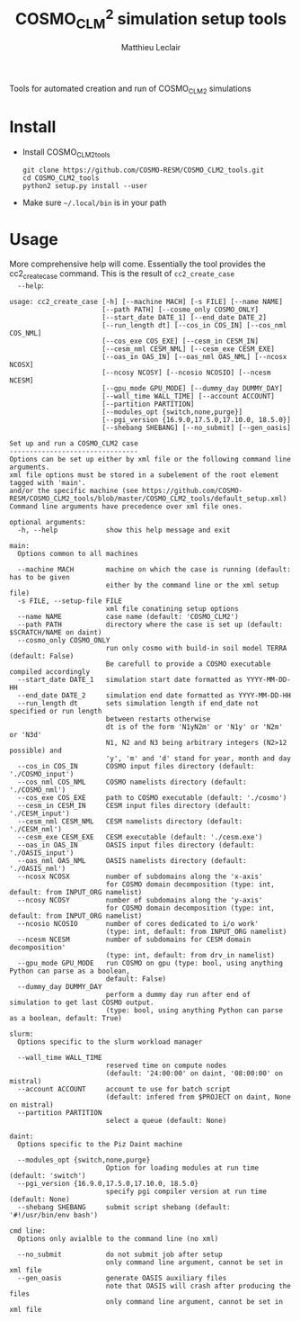 #+TITLE: COSMO_CLM^2 simulation setup tools
#+AUTHOR: Matthieu Leclair
#+EXPORT_FILE_NAME: README
#+STARTUP: overview

Tools for automated creation and run of COSMO_CLM2 simulations

* Install
  - Install COSMO_CLM2_tools
    #+BEGIN_SRC shell
      git clone https://github.com/COSMO-RESM/COSMO_CLM2_tools.git
      cd COSMO_CLM2_tools
      python2 setup.py install --user
    #+END_SRC
  - Make sure =~/.local/bin= is in your path

* Usage
  More comprehensive help will come. Essentially the tool provides
  the cc2_create_case command. This is the result of =cc2_create_case
  --help=:
  #+BEGIN_SRC text
    usage: cc2_create_case [-h] [--machine MACH] [-s FILE] [--name NAME]
                           [--path PATH] [--cosmo_only COSMO_ONLY]
                           [--start_date DATE_1] [--end_date DATE_2]
                           [--run_length dt] [--cos_in COS_IN] [--cos_nml COS_NML]
                           [--cos_exe COS_EXE] [--cesm_in CESM_IN]
                           [--cesm_nml CESM_NML] [--cesm_exe CESM_EXE]
                           [--oas_in OAS_IN] [--oas_nml OAS_NML] [--ncosx NCOSX]
                           [--ncosy NCOSY] [--ncosio NCOSIO] [--ncesm NCESM]
                           [--gpu_mode GPU_MODE] [--dummy_day DUMMY_DAY]
                           [--wall_time WALL_TIME] [--account ACCOUNT]
                           [--partition PARTITION]
                           [--modules_opt {switch,none,purge}]
                           [--pgi_version {16.9.0,17.5.0,17.10.0, 18.5.0}]
                           [--shebang SHEBANG] [--no_submit] [--gen_oasis]

    Set up and run a COSMO_CLM2 case
    --------------------------------
    Options can be set up either by xml file or the following command line arguments.
    xml file options must be stored in a subelement of the root element tagged with 'main'.
    and/or the specific machine (see https://github.com/COSMO-RESM/COSMO_CLM2_tools/blob/master/COSMO_CLM2_tools/default_setup.xml)
    Command line arguments have precedence over xml file ones.

    optional arguments:
      -h, --help            show this help message and exit

    main:
      Options common to all machines

      --machine MACH        machine on which the case is running (default: has to be given
                            either by the command line or the xml setup file)
      -s FILE, --setup-file FILE
                            xml file conatining setup options
      --name NAME           case name (default: 'COSMO_CLM2')
      --path PATH           directory where the case is set up (default: $SCRATCH/NAME on daint)
      --cosmo_only COSMO_ONLY
                            run only cosmo with build-in soil model TERRA (default: False)
                            Be carefull to provide a COSMO executable compiled accordingly
      --start_date DATE_1   simulation start date formatted as YYYY-MM-DD-HH
      --end_date DATE_2     simulation end date formatted as YYYY-MM-DD-HH
      --run_length dt       sets simulation length if end_date not specified or run length
                            between restarts otherwise
                            dt is of the form 'N1yN2m' or 'N1y' or 'N2m' or 'N3d'
                            N1, N2 and N3 being arbitrary integers (N2>12 possible) and
                            'y', 'm' and 'd' stand for year, month and day
      --cos_in COS_IN       COSMO input files directory (default: './COSMO_input')
      --cos_nml COS_NML     COSMO namelists directory (default: './COSMO_nml')
      --cos_exe COS_EXE     path to COSMO executable (default: './cosmo')
      --cesm_in CESM_IN     CESM input files directory (default: './CESM_input')
      --cesm_nml CESM_NML   CESM namelists directory (default: './CESM_nml')
      --cesm_exe CESM_EXE   CESM executable (default: './cesm.exe')
      --oas_in OAS_IN       OASIS input files directory (default: './OASIS_input')
      --oas_nml OAS_NML     OASIS namelists directory (default: './OASIS_nml')
      --ncosx NCOSX         number of subdomains along the 'x-axis'
                            for COSMO domain decomposition (type: int, default: from INPUT_ORG namelist)
      --ncosy NCOSY         number of subdomains along the 'y-axis'
                            for COSMO domain decomposition (type: int, default: from INPUT_ORG namelist)
      --ncosio NCOSIO       number of cores dedicated to i/o work'
                            (type: int, default: from INPUT_ORG namelist)
      --ncesm NCESM         number of subdomains for CESM domain decomposition'
                            (type: int, default: from drv_in namelist)
      --gpu_mode GPU_MODE   run COSMO on gpu (type: bool, using anything Python can parse as a boolean,
                            default: False)
      --dummy_day DUMMY_DAY
                            perform a dummy day run after end of simulation to get last COSMO output.
                            (type: bool, using anything Python can parse as a boolean, default: True)

    slurm:
      Options specific to the slurm workload manager

      --wall_time WALL_TIME
                            reserved time on compute nodes
                            (default: '24:00:00' on daint, '08:00:00' on mistral)
      --account ACCOUNT     account to use for batch script
                            (default: infered from $PROJECT on daint, None on mistral)
      --partition PARTITION
                            select a queue (default: None)

    daint:
      Options specific to the Piz Daint machine

      --modules_opt {switch,none,purge}
                            Option for loading modules at run time (default: 'switch')
      --pgi_version {16.9.0,17.5.0,17.10.0, 18.5.0}
                            specify pgi compiler version at run time (default: None)
      --shebang SHEBANG     submit script shebang (default: '#!/usr/bin/env bash')

    cmd line:
      Options only avialble to the command line (no xml)

      --no_submit           do not submit job after setup
                            only command line argument, cannot be set in xml file
      --gen_oasis           generate OASIS auxiliary files
                            note that OASIS will crash after producing the files
                            only command line argument, cannot be set in xml file
  #+END_SRC
* COSMO_CLM2_tools                                                 :noexport:
  - [ ] Add doc strings
** default_setup.xml
   #+BEGIN_SRC xml :tangle COSMO_CLM2_tools/default_setup.xml
     <?xml version="1.0" encoding="utf-8"?>
     <setup>
       <!-- main and machine specific options can also be set through the command line.
            Command line takes precedence -->
       <main>
         <name>COSMO_CLM2</name>
         <path></path>
         <cosmo_only></cosmo_only>
         <start_date></start_date>
         <end_date></end_date>
         <run_length></run_length>
         <cos_in>./COSMO_input</cos_in>
         <cos_nml>./COSMO_nml</cos_nml>
         <cos_exe>./cosmo</cos_exe>
         <cesm_in>./CESM_input</cesm_in>
         <cesm_nml>./CESM_nml</cesm_nml>
         <cesm_exe>./cesm.exe</cesm_exe>
         <oas_in>./OASIS_input</oas_in>
         <oas_nml>./OASIS_nml</oas_nml>
         <ncosx type="int"></ncosx>
         <ncosy type="int"></ncosy>
         <ncosio type="int"></ncosio>
         <ncesm type="int"></ncesm>
         <gpu_mode type="py_eval">False</gpu_mode>
         <dummy_day type="py_eval">True</dummy_day>
       </main>
       <daint>
         <wall_time>24:00:00</wall_time>
         <account></account>
         <partition></partition>
         <modules_opt>switch</modules_opt>
         <pgi_version></pgi_version>
         <shebang>#!/usr/bin/env bash</shebang>
       </daint>
       <mistral>
         <wall_time>08:00:00</wall_time>
         <account></account>
         <partition></partition>
       </mistral>
       <!-- Any namelist parameter can be changed by adding a <change_par> node directly under the <setup> node
            with attributes following this example
            <change_par file="INPUT_ORG" block="runctl" param="lreproduce" type="py_eval">True</change_par>
            - The value of the node is the new value of the namelist parameter
            - don't give the namelist file path, only the file name is needed.
            - type attribute can be any of the valid python types or "py_eval", in which case python
              will interpret the value. the default type is string
            - an "n" attribute starting at 1 (not 0) can also be given to target one of several blocks
              sharing the same name in a namelist, e.g. "gribout" blocks in INPUT_IO.
       -->
       <!-- In the same way, any namelist parameter can be deleted by adding an
            empty <del_par> node directly under the <setup> node with attributes following this example
            <del_par file="INPUT_ORG" block="runctl" param="lreproduce" />
            - don't give the namelist file path, only the file name is needed.
            - an "n" attribute starting at 1 (not 0) can also be given to target one of several blocks
              sharing the same name in a namelist, e.g. "gribout" blocks in INPUT_IO.
            - Obviouly any value given to that node is ignored
       -->
     </setup>
   #+END_SRC
** base_case.py
   :PROPERTIES:
   :header-args: :tangle COSMO_CLM2_tools/base_case.py :comments no
   :END:
*** preamble
    #+BEGIN_SRC python
      from __future__ import print_function
      from .date_formats import date_fmt_in, date_fmt_cosmo, date_fmt_cesm
      from subprocess import check_call
      from argparse import ArgumentParser, RawTextHelpFormatter
      import f90nml
      from datetime import datetime, timedelta
      import os
      import re
      import xml.etree.ElementTree as ET
      from glob import glob
      from socket import gethostname
      import shutil
      import time
      import sys
      from warnings import warn
    #+END_SRC

*** base case class
    - [ ] Add option for "user defined" batch script. Not full freedom
      can be given, still need to use =cc2_control_case=
    #+BEGIN_SRC python
      class base_case(object):
          """Base class defining a COSMO-CLM2 case"""

          _n_tasks_per_node = None
          NotImplementMessage = "required method {:s} not implemented by class {:s}.\n" \
                                "Implement with a single pass statement if irrelevant to this machine."


          def __init__(self, name='COSMO_CLM2', path=None,
                       start_date=None, end_date=None, run_length=None,
                       COSMO_exe='./cosmo', CESM_exe='./cesm.exe',
                       ncosx=None, ncosy=None, ncosio=None, ncesm=None,
                       gpu_mode=False, dummy_day=True, cosmo_only=False,
                       gen_oasis=False):
              # Basic init (no particular work required)
              self.cosmo_only = cosmo_only
              self.gen_oasis = gen_oasis
              self.run_length = run_length
              self.COSMO_exe = COSMO_exe
              if not self.cosmo_only:
                  self.CESM_exe = CESM_exe
              self.gpu_mode = gpu_mode
              self.dummy_day = dummy_day
              # Settings involving namelist changes
              self.path = path
              self.nml = nmldict(self)
              self.name = name
              self.start_date = start_date
              self.end_date = end_date
              self._compute_run_dates()   # defines _run_start_date, _run_end_date and _runtime (maybe _end_date)
              self._apply_run_dates()
              self._check_gribout()
              self._organize_tasks(ncosx, ncosy, ncosio, ncesm)
              self.write_open_nml()   # Nothing requires changing namelists after that
              # Create batch script
              self._build_controller()
              # Create missing directories
              self._create_missing_dirs()

          @property
          def path(self):
              return self._path
          @path.setter
          def path(self, path):
              self._path = os.path.abspath(path)

          @property
          def name(self):
              return self._name
          @name.setter
          def name(self, name):
              self._name = name
              if not self.cosmo_only:
                  self.nml['drv_in']['seq_infodata_inparm']['case_name'] = name

          @property
          def start_date(self):
              return self._start_date
          @start_date.setter
          def start_date(self, start_date):
              if start_date is not None:
                  self._start_date = datetime.strptime(start_date, date_fmt_in)
                  self.nml['INPUT_ORG']['runctl']['ydate_ini'] = self._start_date.strftime(date_fmt_cosmo)
              elif 'ydate_ini' in self.nml['INPUT_ORG']['runctl'].keys():
                  self._start_date = datetime.strptime(self.nml['INPUT_ORG']['runctl']['ydate_ini'],
                                                       date_fmt_cosmo)
              else:
                  raise ValueError("ydate_ini has to be given in INPUT_ORG/runctl if no start_date is provided")

          @property
          def end_date(self):
              return self._end_date
          @end_date.setter
          def end_date(self, end_date):
              if end_date is not None:
                  self._end_date = datetime.strptime(end_date, date_fmt_in)
                  self.nml['INPUT_ORG']['runctl']['ydate_end'] = self._end_date.strftime(date_fmt_cosmo)
              elif 'ydate_end' in self.nml['INPUT_ORG']['runctl'].keys():
                  self._end_date = datetime.strptime(self.nml['INPUT_ORG']['runctl']['ydate_end'], date_fmt_cosmo)
              else:
                  self._end_date = None


          def _organize_tasks(self, ncosx, ncosy, ncosio, ncesm):
              # COSMO tasks
              # -----------
              if ncosx is None:
                  self._ncosx = self.nml['INPUT_ORG']['runctl']['nprocx']
              else:
                  self._ncosx = ncosx
                  self.nml['INPUT_ORG']['runctl']['nprocx'] = ncosx
              if ncosy is None:
                  self._ncosy = self.nml['INPUT_ORG']['runctl']['nprocy']
              else:
                  self._ncosy = ncosy
                  self.nml['INPUT_ORG']['runctl']['nprocy'] = ncosy
              if ncosio is None:
                  self._ncosio = self.nml['INPUT_ORG']['runctl']['nprocio']
              else:
                  self._ncosio = ncosio
                  self.nml['INPUT_ORG']['runctl']['nprocio'] = ncosio
              self._ncos = self._ncosx * self._ncosy + self._ncosio
              # CESM tasks and number of nodes
              # ------------------------------
              if self.cosmo_only:
                  self._ncesm = 0
                  if self.gpu_mode:
                      self._n_nodes = self._ncos
                  else:
                      self._n_nodes = self._ncos // self._n_tasks_per_node
              else:
                  if self.gpu_mode:   # Populate nodes with CESM tasks except one
                      self._n_nodes = self._ncos
                      self._ncesm = self._n_nodes * (self._n_tasks_per_node - 1)
                  else:   # Determine number of CESM tasks and deduce number of nodes
                      if ncesm is None:
                          self._ncesm = self.nml['drv_in']['ccsm_pes']['lnd_ntasks']
                      else:
                          self._ncesm = ncesm
                      ntot = self._ncos + self._ncesm
                      if ntot % self._n_tasks_per_node != 0:
                          msg = "total number of tasks (ncosx x ncosy + ncosio + ncesm = {:d}) has to be divisible by {:d}"
                          raise ValueError(msg.format(ntot, self._n_tasks_per_node))
                      self._n_nodes = ntot // self._n_tasks_per_node
                  # Apply number of CESM tasks to all relevant namelist parameters
                  for comp in ['atm', 'cpl', 'glc', 'ice', 'lnd', 'ocn', 'rof', 'wav']:
                      self.nml['drv_in']['ccsm_pes']['{:s}_ntasks'.format(comp)] = self._ncesm
                  if self.gen_oasis:
                      self.nml['drv_in']['ccsm_pes']['atm_ntasks'] = 1


          def _compute_run_dates(self):
              # Access to namelists
              # -------------------
              INPUT_ORG = self.nml['INPUT_ORG']
              if not self.cosmo_only:
                  drv_in = self.nml['drv_in']
              # Read in _run_start_date
              # -----------------------
              date_cosmo = datetime.strptime(INPUT_ORG['runctl']['ydate_ini'], date_fmt_cosmo) \
                           + timedelta(hours=INPUT_ORG['runctl']['hstart'])
              if not self.cosmo_only:
                  date_cesm = datetime.strptime(str(drv_in['seq_timemgr_inparm']['start_ymd']), date_fmt_cesm)
                  if date_cosmo != date_cesm:
                      raise ValueError("start dates are not identical in COSMO and CESM namelists")
              self._run_start_date = date_cosmo
              # Compute _runtime and _run_end_date (possibly _end_date)
              # -------------------------------------------------------
              if self._end_date is not None:
                  if self._run_start_date > self._end_date:
                      raise ValueError("run sart date is larger than case end date")
                  elif self._run_start_date == self._end_date:
                      self._runtime = timedelta(days=1)
                      self._run_end_date = self._end_date + self._runtime
                  else:
                      if self.run_length is None:
                          self._run_end_date = self._end_date
                      else:
                          self._run_end_date = min(add_time_from_str(self._run_start_date, self.run_length),
                                                   self._end_date)
                      self._runtime = self._run_end_date - self._run_start_date
              else:
                  if self.run_length is None:
                      runtime_cosmo = (INPUT_ORG['runctl']['nstop'] + 1) * INPUT_ORG['runctl']['dt'] \
                                      - INPUT_ORG['runctl']['hstart'] * 3600.0
                      if not self.cosmo_only:
                          runtime_cesm = drv_in['seq_timemgr_inparm']['stop_n']
                          if runtime_cosmo != runtime_cesm:
                              raise ValueError("run lengths are not identical in COSMO and CESM namelists")
                      self._runtime = timedelta(seconds=runtime_cosmo)
                      self._run_end_date = self._run_start_date + self._runtime
                  else:
                      self._run_end_date = add_time_from_str(self._run_start_date, self.run_length)
                      self._runtime = self._run_end_date - self._run_start_date
                  self._end_date = self._run_end_date


          def _apply_run_dates(self):
              # Compute times
              hstart = (self._run_start_date - self.start_date).total_seconds() // 3600.0
              runtime_seconds = self._runtime.total_seconds()
              runtime_hours = runtime_seconds // 3600.0
              hstop = hstart + runtime_hours
              # Access to namelists
              INPUT_ORG = self.nml['INPUT_ORG']
              INPUT_IO = self.nml['INPUT_IO']
              if not self.cosmo_only:
                  drv_in = self.nml['drv_in']
              # adapt INPUT_ORG
              INPUT_ORG['runctl']['nstop'] = int(hstop * 3600.0 // INPUT_ORG['runctl']['dt']) - 1
              # adapt INPUT_IO
              for gribout in self._get_gribouts():
                  gribout['hcomb'][0:2] = hstart, hstop
              INPUT_IO['ioctl']['nhour_restart'] = [int(hstop), int(hstop), 24]
              if not self.cosmo_only:
                  # adapt drv_in
                  drv_in['seq_timemgr_inparm']['stop_n'] = int(runtime_seconds)
                  drv_in['seq_timemgr_inparm']['restart_n'] = int(runtime_seconds)
                  # adapt namcouple
                  with open(os.path.join(self.path, 'namcouple_tmpl'), mode='r') as f:
                      content = f.read()
                  content = re.sub('_runtime_', str(int(self._runtime.total_seconds())), content)
                  with open(os.path.join(self.path, 'namcouple'), mode='w') as f:
                      f.write(content)


          def _check_gribout(self):
              # Only keep gribout blocks that fit within runtime
              # (essentially to avoid crash for short tests)
              runtime_hours = self._runtime.total_seconds() // 3600.0
              gribouts_out = []
              gribouts_in = self._get_gribouts()
              for gribout in gribouts_in:
                  if runtime_hours >= gribout['hcomb'][2]:
                      gribouts_out.append(gribout)
              if gribouts_out:
                  self.nml['INPUT_IO']['gribout'] = gribouts_out
                  self.nml['INPUT_IO']['ioctl']['ngribout'] = len(gribouts_out)
              else:
                  if gribouts_in:
                      del self.nml['INPUT_IO']['gribout']


          def _get_gribouts(self):
              if 'gribout' not in self.nml['INPUT_IO'].keys():
                  return []
              else:
                  gribouts = self.nml['INPUT_IO']['gribout']
                  if not isinstance(gribouts, list):
                      gribouts = [gribouts]
                  return gribouts


          def write_open_nml(self):
              self.nml.write_all()


          def _create_missing_dirs(self):
              # COSMO
              # -----
              # input
              self._mk_miss_path(self.nml['INPUT_IO']['gribin']['ydirini'])
              self._mk_miss_path(self.nml['INPUT_IO']['gribin']['ydirbd'])
              # output
              for gribout in self._get_gribouts():
                  self._mk_miss_path(gribout['ydir'])
              self._mk_miss_path(self.nml['INPUT_IO']['ioctl']['ydir_restart_in'])
              self._mk_miss_path(self.nml['INPUT_IO']['ioctl']['ydir_restart_out'])
              # CESM
              # ----
              if not self.cosmo_only:
                  # timing
                  # - ML - remove if exists before creating
                  shutil.rmtree(os.path.join(self.path, self.nml['drv_in']['seq_infodata_inparm']['timing_dir']),
                                ignore_errors=True)
                  shutil.rmtree(os.path.join(self.path, self.nml['drv_in']['seq_infodata_inparm']['tchkpt_dir']),
                                ignore_errors=True)
                  self._mk_miss_path(self.nml['drv_in']['seq_infodata_inparm']['timing_dir'])
                  self._mk_miss_path(self.nml['drv_in']['seq_infodata_inparm']['tchkpt_dir'])
                  # input / output
                  for comp in ['atm', 'cpl', 'glc', 'ice', 'lnd', 'ocn', 'rof', 'wav']:
                      self._mk_miss_path(self.nml['{:s}_modelio.nml'.format(comp)]['modelio']['diri'])
                      self._mk_miss_path(self.nml['{:s}_modelio.nml'.format(comp)]['modelio']['diro'])


          def _mk_miss_path(self, rel_path):
              path = os.path.join(self.path, rel_path)
              if not os.path.exists(path):
                  print('Creating path ' + path)
                  os.makedirs(path)


          def _build_controller(self):
              """Place holder for _build_controller method to be implemented by machine specific classes."""

              raise NotImplementedError(NotImplementMessage.format('_build_controller(self)', self.__class__.__name__))


          def _update_xml_config(self, config):
              """Place holder for _update_xml_config method to be implemented by machine specific classes."""

              raise NotImplementedError(NotImplementMessage.format('_update_xml_config(self)', self.__class__.__name__))


          def to_xml(self, file_name='config.xml'):

              def indent(elem, level=0):
                  i = "\n" + level*"  "
                  if len(elem):
                      if not elem.text or not elem.text.strip():
                          elem.text = i + "  "
                      if not elem.tail or not elem.tail.strip():
                          elem.tail = i
                      for elem in elem:
                          indent(elem, level+1)
                      if not elem.tail or not elem.tail.strip():
                          elem.tail = i
                  else:
                      if level and (not elem.tail or not elem.tail.strip()):
                          elem.tail = i

              config = ET.Element('config')
              tree = ET.ElementTree(config)
              ET.SubElement(config, 'name').text = self.name
              ET.SubElement(config, 'path').text = self.path
              ET.SubElement(config, 'cosmo_only', type='py_eval').text = str(self.cosmo_only)
              ET.SubElement(config, 'gen_oasis', type='py_eval').text = str(self.gen_oasis)
              ET.SubElement(config, 'start_date').text = self.start_date.strftime(date_fmt_in)
              ET.SubElement(config, 'end_date').text = self.end_date.strftime(date_fmt_in)
              ET.SubElement(config, 'run_length').text = self.run_length
              ET.SubElement(config, 'COSMO_exe').text = self.COSMO_exe
              if not self.cosmo_only:
                  ET.SubElement(config, 'CESM_exe').text = self.CESM_exe
              ET.SubElement(config, 'gpu_mode', type='py_eval').text = str(self.gpu_mode)
              ET.SubElement(config, 'dummy_day', type='py_eval').text = str(self.dummy_day)
              self._update_xml_config(config)
              indent(config)
              tree.write(os.path.join(self.path, file_name), xml_declaration=True)


          def set_next_run(self):
              if ((self._run_start_date >= self._end_date) or
                  (self._run_end_date == self._end_date and not self.dummy_day)):
                  return False
              else:
                  hstart = (self._run_end_date - self._start_date).total_seconds() // 3600.0
                  self.nml['INPUT_ORG']['runctl']['hstart'] = hstart
                  if not self.cosmo_only:
                      self.nml['drv_in']['seq_timemgr_inparm']['start_ymd'] = int(self._run_end_date.strftime(date_fmt_cesm))
                  self._compute_run_dates()
                  # - ML - Setting ydirini might not be needed, try without at some point
                  self.nml['INPUT_IO']['gribin']['ydirini'] = self.nml['INPUT_IO']['ioctl']['ydir_restart_out']
                  for gribout in self._get_gribouts():
                      gribout['lwrite_const'] = False
                  if not self.cosmo_only:
                      self.nml['drv_in']['seq_infodata_inparm']['start_type'] = 'continue'
                  self.write_open_nml()
                  self._update_controller()
                  return True


          def _update_controller(self):
              """Place holder for _update_controller method to be implemented by machine specific classes."""

              raise NotImplementedError(NotImplementMessage.format('_update_controller(self)', self.__class__.__name__))


          def submit(self):
              cwd = os.getcwd()
              os.chdir(self.path)
              self._submit_func()
              os.chdir(cwd)


          def run(self):
              start_time = time.time()
              cwd = os.getcwd()

              # Clean workdir
              os.chdir(self.path)
              file_list = glob('YU*') + glob('debug*') + glob('core*') + glob('nout.*') + glob('*.timers_*')
              for f in file_list:
                  os.remove(f)

              # Run
              self._run_func()

              os.chdir(cwd)
              elapsed = time.time() - start_time
              print("\nCase {name:s} ran in {elapsed:.2f}\n".format(name=self.name, elapsed=elapsed))


          def _run_func(self):
              """Place holder for _run_func method to be implemented by machine specific classes."""

              raise NotImplementedError(NotImplementMessage.format('_run_func(self)', self.__class__.__name__))


          def _submit_func(self):
              """Place holder for _submit_func method to be implemented by machine specific classes."""

              raise NotImplementedError(NotImplementMessage.format('_submit_func(self)', self.__class__.__name__))
    #+END_SRC
*** nmldict class
    #+BEGIN_SRC python
      class nmldict(dict):
          """Dictionnary of all the namelists of a case. Only load the namelist if needed"""
          def __init__(self, cc2case):
              dict.__init__(self)
              self.cc2case = cc2case

          def __getitem__(self, key):
              if key not in self:
                  self[key] = f90nml.read(os.path.join(self.cc2case.path, key))
              return dict.__getitem__(self, key)

          def write(self, name):
              self[name].write(os.path.join(self.cc2case.path, name), force=True)

          def write_all(self):
              for name, nml in self.items():
                  self.write(name)
    #+END_SRC

** daint_case.py
   #+BEGIN_SRC python :tangle COSMO_CLM2_tools/daint_case.py :comments no
     from __future__ import print_function
     from .base_case import base_case
     from .date_formats import date_fmt_in, date_fmt_cosmo, date_fmt_cesm
     from subprocess import check_call
     import os
     import re
     import xml.etree.ElementTree as ET
     import sys


     class daint_case(base_case):
         """Class defining a COSMO-CLM2 case on Piz Daint"""

         _n_tasks_per_node = 12

         def __init__(self, wall_time='24:00:00', account=None, partition=None,
                      shebang='#!/usr/bin/env bash', modules_opt='switch', pgi_version=None,
                      ,**base_case_args):
             self.wall_time = wall_time
             self.account = account
             self.modules_opt = modules_opt
             self.pgi_version = pgi_version
             self.shebang = shebang
             self.partition = partition
             base_case.__init__(self, **base_case_args)

         @property
         def account(self):
             return self._account
         @account.setter
         def account(self, acc):
             if acc is None:
                 # Guess from ${PROJECT} environment variable
                 self._account = os.path.normpath(os.environ['PROJECT']).split(os.path.sep)[-2]
             else:
                 self._account = acc


         def _build_proc_config(self):
             with open(os.path.join(self.path, 'proc_config'), mode='w') as f:
                 if self.gpu_mode:
                     N = self._n_tasks_per_node
                     line = ",".join([str(k*N) for k in range(self._n_nodes)])
                     f.write("{:s} ./{:s}\n".format(line, self.COSMO_exe))
                     if not self.cosmo_only:
                         line = ",".join(["{:d}-{:d}".format(k*N+1,(k+1)*N-1) for k in range(self._n_nodes)])
                         f.write("{:s} ./{:s}\n".format(line, self.CESM_exe))
                 else:
                     f.write('{:d}-{:d} ./{:s}\n'.format(0, self._ncos-1, self.COSMO_exe))
                     if not self.cosmo_only:
                         f.write('{:d}-{:d} ./{:s}\n'.format(self._ncos, self._ncos+self._ncesm-1, self.CESM_exe))


         def _build_controller(self):
             logfile = '{:s}_{:s}-{:s}.out'.format(self.name,
                                                   self._run_start_date.strftime(date_fmt_cesm),
                                                   self._run_end_date.strftime(date_fmt_cesm))
             with open(os.path.join(self.path, 'controller'), mode='w') as script:
                 # shebang
                 script.write('{:s}\n\n'.format(self.shebang))

                 # slurm options
                 script.write('#SBATCH --constraint=gpu\n')
                 script.write('#SBATCH --job-name={:s}\n'.format(self.name))
                 script.write('#SBATCH --nodes={:d}\n'.format(self._n_nodes))
                 script.write('#SBATCH --output={:s}\n'.format(logfile))
                 script.write('#SBATCH --error={:s}\n'.format(logfile))
                 script.write('#SBATCH --account={:s}\n'.format(self.account))
                 script.write('#SBATCH --time={:s}\n'.format(self.wall_time))
                 script.write('#SBATCH --gres=gpu:1\n')
                 if self.partition is not None:
                     script.write('#SBATCH --partition={:s}\n'.format(self.partition))
                 script.write('\n')

                 # environment variables
                 script.write('export MALLOC_MMAP_MAX_=0\n')
                 script.write('export MALLOC_TRIM_THRESHOLD_=536870912\n')
                 script.write('\n')
                 script.write('# Set this to avoid segmentation faults\n')
                 script.write('ulimit -s unlimited\n')
                 script.write('ulimit -a\n')
                 script.write('\n')
                 script.write('export OMP_NUM_THREADS=1\n')
                 if self.gpu_mode:
                     script.write('\n')
                     script.write('# Use for gpu mode\n')
                     script.write('export MV2_ENABLE_AFFINITY=0\n')
                     script.write('export MV2_USE_CUDA=1\n')
                     script.write('export MPICH_RDMA_ENABLED_CUDA=1\n')
                     script.write('export MPICH_G2G_PIPELINE=256\n')
                 script.write('\n')

                 # Modules
                 if self.modules_opt != 'none':
                     # pgi programing environment
                     if self.modules_opt == 'purge':
                         script.write('module purge\n')
                         script.write('module load PrgEnv-pgi\n')
                     elif self.modules_opt == 'switch':
                         script.write('module switch PrgEnv-cray PrgEnv-pgi\n')
                     # pgi version
                     if self.pgi_version is not None:
                         script.write('module unload pgi\n')
                         if self.pgi_version == '17.10.0':
                             script.write('module use /apps/common/UES/pgi/17.10/modulefiles\n')
                             script.write('module load pgi/17.10\n')
                             script.write('export PGI_VERS_STR=17.10.0\n')
                         else:
                             script.write('module load pgi/{:s}\n'.format(self.pgi_version))

                     # other modules
                     script.write('module load daint-gpu\n')
                     script.write('module load cray-netcdf\n')
                     if self.gpu_mode:
                         script.write('module load craype-accel-nvidia60\n')    
                     script.write('\n')

                 # launch case
                 script.write('cc2_control_case ./config.xml\n')


         def _update_controller(self):
             logfile = '{:s}_{:s}-{:s}.out'.format(self.name,
                                                   self._run_start_date.strftime(date_fmt_cesm),
                                                   self._run_end_date.strftime(date_fmt_cesm))
             rules = {'#SBATCH +--output=.*$': '#SBATCH --output={:s}'.format(logfile),
                      '#SBATCH +--error=.*$': '#SBATCH --error={:s}'.format(logfile)}
             with open(os.path.join(self.path, 'controller'), mode='r+') as f:
                 content = f.read()
                 for pattern, repl in rules.items():
                     content = re.sub(pattern, repl, content, flags=re.MULTILINE)
                 f.seek(0)
                 f.write(content)
                 f.truncate()


         def _update_xml_config(self, config):
             ET.SubElement(config, 'machine').text = 'daint'
             ET.SubElement(config, 'account').text = self.account
             ET.SubElement(config, 'wall_time').text = self.wall_time
             ET.SubElement(config, 'partition').text = self.partition
             ET.SubElement(config, 'modules_opt').text = self.modules_opt
             ET.SubElement(config, 'pgi_version').text = self.pgi_version
             ET.SubElement(config, 'shebang').text = str(self.shebang)


         def _submit_func(self):
             check_call(['sbatch', 'controller'])


         def _run_func(self):
             check_call(['module list'], shell=True)
             if self.cosmo_only:
                 if self.gpu_mode:
                     run_cmd = 'srun -u --ntasks-per-node=1 -n {:d} {:s}'.format(self._n_nodes, self.COSMO_exe)
                     # check_call(['srun', '-u', '--ntasks-per-node=1', '-n', str(self._n_nodes), self.COSMO_exe])
                 else:
                     run_cmd = 'srun -u -n {:d} {:s}'.format(self._n_nodes * self._n_tasks_per_node, self.COSMO_exe)
                     # check_call(['srun', '-u', '-n', str(self._n_nodes * self._n_tasks_per_node), self.COSMO_exe])
             else:
                 self._build_proc_config()
                 run_cmd = 'srun -u --multi-prog ./proc_config'
             print("running " + run_cmd)
             sys.stdout.flush()
             check_call(run_cmd, shell=True)
   #+END_SRC

** mistral_case.py
   #+BEGIN_SRC python :tangle COSMO_CLM2_tools/mistral_case.py :comments no
     from __future__ import print_function
     from .base_case import base_case
     from .date_formats import date_fmt_in, date_fmt_cosmo, date_fmt_cesm
     from subprocess import check_call
     import os
     import re
     import xml.etree.ElementTree as ET
     import sys


     class mistral_case(base_case):
         """Class defining a COSMO-CLM2 case on Mistral"""

         _n_tasks_per_node = 24

         def __init__(self, wall_time='08:00:00', account=None, partition=None,
                      ,**base_case_args):
             self.wall_time = wall_time
             self.account = account
             self.partition = partition
             base_case.__init__(self, **base_case_args)
             if self.gpu_mode:
                 raise NotImplementedError("gpu mode not implemented for " + self.__class__.__name__)


         def _build_proc_config(self):
             with open(os.path.join(self.path, 'proc_config'), mode='w') as f:
                 f.write('{:d}-{:d} ./{:s}\n'.format(0, self._ncos-1, self.COSMO_exe))
                 if not self.cosmo_only:
                     f.write('{:d}-{:d} ./{:s}\n'.format(self._ncos, self._ncos+self._ncesm-1, self.CESM_exe))


         def _build_controller(self):
             logfile = '{:s}_{:s}-{:s}.out'.format(self.name,
                                                   self._run_start_date.strftime(date_fmt_cesm),
                                                   self._run_end_date.strftime(date_fmt_cesm))
             with open(os.path.join(self.path, 'controller'), mode='w') as script:
                 # shebang
                 script.write('#!/usr/bin/env bash\n')

                 # slurm options
                 script.write('#SBATCH --job-name={:s}\n'.format(self.name))
                 script.write('#SBATCH --nodes={:d}\n'.format(self._n_nodes))
                 script.write('#SBATCH --output={:s}\n'.format(logfile))
                 script.write('#SBATCH --error={:s}\n'.format(logfile))
                 script.write('#SBATCH --account={:s}\n'.format(self.account))
                 script.write('#SBATCH --time={:s}\n'.format(self.wall_time))
                 if self.partition is not None:
                     script.write('#SBATCH --partition={:s}\n'.format(self.partition))
                 script.write('\n')

                 # environment variables
                 script.write('export LD_LIBRARY_PATH=/sw/rhel6-x64/netcdf/netcdf_fortran-4.4.3-parallel-openmpi2-intel14/lib/:/sw/rhel6-x64/netcdf/parallel_netcdf-1.6.1-openmpi2-intel14/lib\n')
                 script.write('\n')
                 script.write('# Set this to avoid segmentation faults\n')
                 script.write('ulimit -s unlimited\n')
                 script.write('ulimit -a\n')
                 script.write('\n')
                 script.write('export OMP_NUM_THREADS=1\n')
                 script.write('\n')

                 # launch case
                 script.write('cc2_control_case ./config.xml\n')


         def _update_controller(self):
             logfile = '{:s}_{:s}-{:s}.out'.format(self.name,
                                                   self._run_start_date.strftime(date_fmt_cesm),
                                                   self._run_end_date.strftime(date_fmt_cesm))
             rules = {'#SBATCH +--output=.*$': '#SBATCH --output={:s}'.format(logfile),
                      '#SBATCH +--error=.*$': '#SBATCH --error={:s}'.format(logfile)}
             with open(os.path.join(self.path, 'controller'), mode='r+') as f:
                 content = f.read()
                 for pattern, repl in rules.items():
                     content = re.sub(pattern, repl, content, flags=re.MULTILINE)
                 f.seek(0)
                 f.write(content)
                 f.truncate()


         def _update_xml_config(self, config):
             ET.SubElement(config, 'machine').text = 'mistral'
             ET.SubElement(config, 'account').text = self.account
             ET.SubElement(config, 'wall_time').text = self.wall_time
             ET.SubElement(config, 'partition').text = self.partition


         def _submit_func(self):
             check_call(['sbatch', 'controller', './config.xml'])


         def _run_func(self):
             if self.cosmo_only:
                 run_cmd = 'srun -u -n {:d} {:s}'.format(self._n_nodes * self._n_tasks_per_node, self.COSMO_exe)
             else:
                 self._build_proc_config()
                 run_cmd = 'srun -u --multi-prog ./proc_config'
             print("running " + run_cmd)
             sys.stdout.flush()
             check_call(run_cmd, shell=True)
   #+END_SRC
** create_case.py
   :PROPERTIES:
   :header-args: :tangle COSMO_CLM2_tools/create_case.py :comments no
   :END:
*** preamble
    #+BEGIN_SRC python
      from __future__ import print_function
      from .daint_case import daint_case
      from .mistral_case import mistral_case
      from .date_formats import date_fmt_in, date_fmt_cosmo
      from subprocess import check_call
      from argparse import ArgumentParser, RawTextHelpFormatter
      import f90nml
      from datetime import datetime, timedelta
      import os
      import xml.etree.ElementTree as ET
      import shutil
    #+END_SRC
*** create_case
    - [ ] For now, no choice for the I/O directory structure. Maybe no
      need to implement this.
    - [ ] Do first transfering namelists, then create case, then transfer input
    #+BEGIN_SRC python
      def create_case():
          """
          Create a Cosmo-CLM2 case from cmd line arguments and xml setup file

          See ``cc2_create_case --help``
          """

          # Parse setup options from command line and xml file
          # ==================================================

          # Options from command line
          # -------------------------
          def str_to_bool(val_str):
              return bool(eval(val_str))


          dsc = "Set up and run a COSMO_CLM2 case\n"\
                "--------------------------------\n"\
                "Options can be set up either by xml file or the following command line arguments.\n"\
                "xml file options must be stored in a subelement of the root element tagged with 'main'.\n"\
                "and/or the specific machine (see https://github.com/COSMO-RESM/COSMO_CLM2_tools/blob/master/COSMO_CLM2_tools/default_setup.xml)\n"\
                "Command line arguments have precedence over xml file ones."
          parser = ArgumentParser(description=dsc, formatter_class=RawTextHelpFormatter)
          main_group = parser.add_argument_group('main', 'Options common to all machines')
          main_group.add_argument('--machine', metavar='MACH', choices=['daint', 'mistral'],
                                  help="machine on which the case is running (default: has to be given \n"\
                                  "either by the command line or the xml setup file)")
          main_group.add_argument('-s', '--setup-file', metavar='FILE', help="xml file conatining setup options")
          main_group.add_argument('--name', help="case name (default: 'COSMO_CLM2')")
          main_group.add_argument('--path', help="directory where the case is set up (default: $SCRATCH/NAME on daint)")
          main_group.add_argument('--cosmo_only', help="run only cosmo with build-in soil model TERRA (default: False)\n"\
                                  "Be carefull to provide a COSMO executable compiled accordingly")
          main_group.add_argument('--start_date', metavar='DATE_1',
                                  help="simulation start date formatted as YYYY-MM-DD-HH")
          main_group.add_argument('--end_date', metavar='DATE_2',
                                  help="simulation end date formatted as YYYY-MM-DD-HH")
          main_group.add_argument('--run_length', metavar='dt',
                                  help="sets simulation length if end_date not specified or run length\n"\
                                  "between restarts otherwise\n"\
                                  "dt is of the form 'N1yN2m' or 'N1y' or 'N2m' or 'N3d'\n"\
                                  "N1, N2 and N3 being arbitrary integers (N2>12 possible) and\n"\
                                  "'y', 'm' and 'd' stand for year, month and day")
          main_group.add_argument('--cos_in', help="COSMO input files directory (default: './COSMO_input')")
          main_group.add_argument('--cos_nml', help="COSMO namelists directory (default: './COSMO_nml')")
          main_group.add_argument('--cos_exe', help="path to COSMO executable (default: './cosmo')")
          main_group.add_argument('--cesm_in', help="CESM input files directory (default: './CESM_input')")
          main_group.add_argument('--cesm_nml', help="CESM namelists directory (default: './CESM_nml')")
          main_group.add_argument('--cesm_exe', help="CESM executable (default: './cesm.exe')")
          main_group.add_argument('--oas_in', help="OASIS input files directory (default: './OASIS_input')")
          main_group.add_argument('--oas_nml', help="OASIS namelists directory (default: './OASIS_nml')")
          main_group.add_argument('--ncosx', type=int, help="number of subdomains along the 'x-axis'\n"\
                                  "for COSMO domain decomposition (type: int, default: from INPUT_ORG namelist)")
          main_group.add_argument('--ncosy', type=int, help="number of subdomains along the 'y-axis'\n"\
                                  "for COSMO domain decomposition (type: int, default: from INPUT_ORG namelist)")
          main_group.add_argument('--ncosio', type=int, help="number of cores dedicated to i/o work'\n"\
                                  "(type: int, default: from INPUT_ORG namelist)")
          main_group.add_argument('--ncesm', type=int, help="number of subdomains for CESM domain decomposition'\n"\
                                  "(type: int, default: from drv_in namelist)")
          main_group.add_argument('--gpu_mode', type=str_to_bool,
                                  help="run COSMO on gpu (type: bool, using anything Python can parse as a boolean,\n"\
                                  "default: False)")
          main_group.add_argument('--dummy_day', type=str_to_bool,
                                  help="perform a dummy day run after end of simulation to get last COSMO output.\n"\
                                  "(type: bool, using anything Python can parse as a boolean, default: True)")

          slurm_group = parser.add_argument_group('slurm', 'Options specific to the slurm workload manager')
          slurm_group.add_argument('--wall_time', help="reserved time on compute nodes\n"\
                                   "(default: '24:00:00' on daint, '08:00:00' on mistral)")
          slurm_group.add_argument('--account', help="account to use for batch script\n"\
                                   "(default: infered from $PROJECT on daint, None on mistral)")
          slurm_group.add_argument('--partition', help="select a queue (default: None)")

          daint_group = parser.add_argument_group('daint', 'Options specific to the Piz Daint machine')
          daint_group.add_argument('--modules_opt', choices=['switch', 'none', 'purge'],
                                   help="Option for loading modules at run time (default: 'switch')")
          daint_group.add_argument('--pgi_version', choices=['16.9.0', '17.5.0', '17.10.0, 18.5.0'],
                                   help="specify pgi compiler version at run time (default: None)")
          daint_group.add_argument('--shebang', help="submit script shebang (default: '#!/usr/bin/env bash')")

          cmd_line_group = parser.add_argument_group('cmd line', 'Options only avialble to the command line (no xml)')
          cmd_line_group.add_argument('--no_submit', action='store_false', dest='submit',
                                      help="do not submit job after setup\n"\
                                      "only command line argument, cannot be set in xml file")
          cmd_line_group.add_argument('--gen_oasis', action='store_true',
                                      help="generate OASIS auxiliary files\n"\
                                      "note that OASIS will crash after producing the files\n"\
                                      "only command line argument, cannot be set in xml file\n")

          opts = parser.parse_args()
          if opts.gen_oasis:
              opts.dummy_day = False

          # Set options to xml value if needed or default if nothing provided then perform some checks
          # ------------------------------------------------------------------------------------------
          valid_machines = ['daint', 'mistral']
          # options defaults
          defaults = {'main': {'machine': None, 'name': 'COSMO_CLM2', 'path': None,
                               'cosmo_only': False, 'gen_oasis': False,
                               'start_date': None, 'end_date': None, 'run_length': None,
                               'cos_in': './COSMO_input', 'cos_nml': './COSMO_nml', 'cos_exe': './cosmo',
                               'cesm_in': './CESM_input', 'cesm_nml': './CESM_nml', 'cesm_exe': './cesm.exe',
                               'oas_in': './OASIS_input', 'oas_nml': './OASIS_nml',
                               'ncosx': None, 'ncosy': None, 'ncosio': None, 'ncesm': None,
                               'dummy_day': True, 'gpu_mode': False},
                      'daint': {'wall_time': '24:00:00', 'account': None, 'partition': None,
                                'modules_opt': 'switch', 'pgi_version': None, 'shebang': '#!/usr/bin/env bash'},
                      'mistral': {'wall_time': '08:00:00', 'account': None, 'partition': None}}

          # Apply default main options
          if opts.setup_file is not None:
              tree = ET.parse(opts.setup_file)
              xml_node = tree.getroot().find('main')
          else:
              xml_node = None
          apply_defaults(opts, xml_node, defaults['main'])

          # Check machine
          if opts.machine is None:
              raise ValueError("'machine' option has to be given either by the command line or the xml setup file")
          elif opts.machine not in valid_machines:
              raise ValueError("invalid 'machine' option. Has to be either of " + str(valid_machines))

          # Apply default machine specific options
          if opts.machine not in defaults:
              raise NotImplementedError("default options not implemented for machine {:s}".format(opts.machine))
          else:
              if opts.setup_file is not None:
                  tree = ET.parse(opts.setup_file)
                  xml_node = tree.getroot().find(opts.machine)
              else:
                  xml_node = None
              apply_defaults(opts, xml_node, defaults[opts.machine])

          # Check case path
          if opts.path is None:
              if opts.machine == 'daint':
                  opts.path = os.path.join(os.environ['SCRATCH'], opts.name)
              else:
                  raise NotImplementedError("default path not implemented for machine {:s}".format(opts.machine))

          # Log
          # ===
          log = 'Setting up case {:s} in {:s}'.format(opts.name, opts.path)
          print(log + '\n' + '-' * len(log))

          # Transfer data
          # =============
          # - ML - For now, no choice for the I/O directory structure
          # - ML - Do first transfering namelists, then create case, then transfer input
          if not os.path.exists(opts.path):
              os.makedirs(opts.path)
          INPUT_IO = f90nml.read(os.path.join(opts.cos_nml, 'INPUT_IO'))
          dh = INPUT_IO['gribin']['hincbound']
          ext =''
          if 'yform_read' in INPUT_IO['ioctl'].keys():
              if INPUT_IO['ioctl']['yform_read'] == 'ncdf':
                  ext = '.nc'
          transfer_COSMO_input(opts.cos_in, opts.path+'/COSMO_input',
                               opts.start_date, opts.end_date,
                               opts.run_length, dh, opts.dummy_day, ext)
          check_call(['rsync', '-avr', opts.cos_nml+'/', opts.path])
          check_call(['rsync', '-avr', opts.cos_exe, opts.path])
          if not opts.cosmo_only:
              check_call(['rsync', '-avr', opts.cesm_in+'/', opts.path+'/CESM_input/'])
              check_call(['rsync', '-avr', opts.cesm_nml+'/', opts.path])
              check_call(['rsync', '-avr', opts.cesm_exe, opts.path])
              if not opts.gen_oasis:
                  check_call(['rsync', '-avr', opts.oas_in+'/', opts.path])
              else:
                  for f in os.listdir(opts.oas_in):
                      os.remove(os.path.join(opts.path, f))
              check_call(['rsync', '-avr', opts.oas_nml+'/', opts.path])

          # Create case instance
          # ====================
          case_args = {'name': opts.name, 'path': opts.path,
                       'cosmo_only': opts.cosmo_only, 'gen_oasis': opts.gen_oasis,
                       'start_date': opts.start_date, 'end_date': opts.end_date,
                       'run_length': opts.run_length, 'COSMO_exe': os.path.basename(opts.cos_exe),
                       'CESM_exe': os.path.basename(opts.cesm_exe), 'ncosx': opts.ncosx,
                       'ncosy': opts.ncosy, 'ncosio': opts.ncosio, 'ncesm': opts.ncesm,
                       'gpu_mode': opts.gpu_mode, 'dummy_day': opts.dummy_day}
          if opts.machine == 'daint':
              case_class = daint_case
              machine_args = {'wall_time': opts.wall_time, 'account': opts.account,
                              'partition': opts.partition,'modules_opt': opts.modules_opt,
                              'pgi_version': opts.pgi_version, 'shebang': opts.shebang}
          elif opts.machine == 'daint':
              case_class = mistral_case
              machine_args = {'wall_time': opts.wall_time, 'account': opts.account,
                              'partition': opts.partition}
          else:
              raise NotImplementedError("machine_args dict not implemented for machine {:s}".format(opts.machine))

          case_args.update(machine_args)
          cc2case = case_class(**case_args)

          # Change/delete namelists parameters following xml file
          # =====================================================
          if opts.setup_file is not None:
              # Modify namelist parameters
              nodes = tree.getroot().findall('change_par')
              if nodes:
                  for node in nodes:
                      name = node.get('file')
                      block = node.get('block')
                      n = node.get('n')
                      param = node.get('param')
                      val_str = node.text
                      if name is None:
                          raise ValueError("'file' xml attribute is required to change parameter")
                      if block is None:
                          raise ValueError("'block' xml attribute is required to change parameter")
                      if param is None:
                          raise ValueError("'param' xml attribute is required to change parameter")
                      if node.get('type') is None:
                          value = val_str
                      elif node.get('type') == 'py_eval':
                          value = eval(val_str)
                      else:
                          val_type = eval(node.get('type'))
                          if isinstance(val_type, type):
                              value = val_type(val_str)
                          else:
                              err_mess = "Given xml atribute 'type' for parameter {:s} is {:s}\n"\
                                         "It has to be either 'py_eval' or a valid build in python type"
                              raise ValueError(err_mess.format(param, val_type))
                      if n is None:
                          cc2case.nml[name][block][param] = value
                      else:
                          cc2case.nml[name][block][int(n)-1][param] = value

              # Delete namelist parameters
              nodes = tree.getroot().findall('del_par')
              if nodes:
                  for node in nodes:
                      name = node.get('file')
                      block = node.get('block')
                      n = node.get('n')
                      param = node.get('param')
                      if name is None:
                          raise ValueError("'file' xml attribute is required to delete parameter")
                      if block is None:
                          raise ValueError("'block' xml attribute is required to delete parameter")
                      if param is None:
                          raise ValueError("'param' xml attribute is required to delete parameter")
                      if n is None:
                          del cc2case.nml[name][block][param]
                      else:
                          del cc2case.nml[name][block][int(n)-1][param]

          # Finalize
          # ========
          cc2case.write_open_nml()
          cc2case.to_xml(file_name='config.xml')

          # Submit case
          # ===========
          if opts.submit:
              cc2case.submit()
    #+END_SRC
*** add_time_from_str
     #+BEGIN_SRC python
       def add_time_from_str(date1, dt_str):
           """Increment date from a string

           Return the date resulting from date + N1 years + N2 months or date + N3 days
           where dt_str is a string of the form 'N1yN2m' or 'N1y' or 'N2m' or 'N3d',
           N1, N2 and N3 being arbitrary integers potentially including sign and
           'y', 'm' and 'd' the actual letters standing for year, month and day respectivly."""

           ky, km, kd, ny, nm, nd = 0, 0, 0, 0, 0, 0
           for k, c in enumerate(dt_str):
               if c == 'y':
                   ky, ny = k, int(dt_str[0:k])
               if c == 'm':
                   km, nm = k, int(dt_str[ky:k])

           if km == 0 and ky == 0:
               for k, c in enumerate(dt_str):
                   if c == 'd':
                       kd, nd = k, int(dt_str[0:k])
               if kd == 0:
                   raise ValueError("date increment '" + dt_str + "' doesn't have the correct format")
               else:
                   return date1 + timedelta(days=nd)
           else:
               y2, m2, d2, h2 = date1.year, date1.month, date1.day, date1.hour
               y2 += ny + (nm+m2-1) // 12
               m2 = (nm+m2-1) % 12 + 1
               return datetime(y2, m2, d2, h2)
     #+END_SRC

*** apply_defaults
    #+BEGIN_SRC python
      def apply_defaults(opts, xml_node, defaults):
          """Set options with opts > xml_file > defaults"""
          for opt, default  in defaults.items():
              apply_def = False
              if getattr(opts, opt) is None:
                  if xml_node is None:
                      apply_def = True
                  else:
                      xml_opt = xml_node.find(opt)
                      if xml_opt is None:
                          apply_def = True
                      else:
                          opt_val_str = xml_opt.text
                          if opt_val_str is None:
                              apply_def = True
                          else:
                              if xml_opt.get('type') is None:
                                  setattr(opts, opt, opt_val_str)
                              elif xml_opt.get('type') == 'py_eval':
                                  setattr(opts, opt, eval(opt_val_str))
                              else:
                                  opt_type = eval(xml_opt.get('type'))
                                  if isinstance(opt_type, type):
                                      setattr(opts, opt, opt_type(opt_val_str))
                                  else:
                                      raise ValueError("xml atribute 'type' for option {:s}".format(opt)
                                                       + " is not a valid python type nor 'py_eval'")
              if apply_def:
                  setattr(opts, opt, default)
    #+END_SRC

*** transfer_COSMO_input
    #+BEGIN_SRC python
      def transfer_COSMO_input(src_dir, target_dir, start_date, end_date,
                               run_length, dh, dummy_day, ext):

          d1 = datetime.strptime(start_date, date_fmt_in)
          if end_date is None:
              if run_length is None:
                  raise ValueError("if end_date is none, provide run_length")
              else:
                  d2 = add_time_from_str(d1, run_length)
          else:
              d2 = datetime.strptime(end_date, date_fmt_in)
          delta = timedelta(seconds=dh*3600.0)

          def check_input(root, date, file_list, dummy=False):
              file_name = root + format(date.strftime(date_fmt_cosmo)) + ext
              if os.path.exists(os.path.join(src_dir, file_name)):
                  file_list.write(file_name + '\n')
                  return True
              elif dummy:
                  raise ValueError("Creating dummy input files: no tool available on Piz Daint\n"\
                                   "to alter the date of the input file, wether grib or netcdf.\n"\
                                   "Please proceed manually.")
                  # dummy_date = datetime(d1.year, d1.month, d1.day, date.hour)
                  # dummy_file_name = root + format(dummy_date.strftime(date_fmt_cosmo)) + ext
                  # msg = "WARNING: Copying {:s} as {:s} for additionnal dummy day (produce last COSMO output)"
                  # print(msg.format(dummy_file_name, file_name))
                  # in_file = os.path.join(src_dir, dummy_file_name)
                  # out_file = os.path.join(target_dir, file_name)
                  # if ext == '':
                  #     check_call(['grib_set', '-s', 'dataDate={:s}'.format(dummy_date.strftime('%Y%m%d')),
                  #                 in_file, out_file])
                  # else:
                  #     raise ValueError("Creating dummy input files: no tool available on Piz Daint\n"\
                  #                      "to alter the date of netcdf file, please proceed manually.")
                  #     # shutil.copy(in_file, out_file)
                  # return False
              else:
                  raise ValueError("input file {:s} is missing".format(file_name))

          # Check all input files for current period
          with open('transfer_list', mode ='w') as t_list:
              check_input('laf', d1, t_list)
              cur_date = d1
              while cur_date <= d2:
                  check_input('lbfd', cur_date, t_list)
                  cur_date += delta
          check_call(['rsync', '-avr', '--files-from', 'transfer_list',
                      os.path.normpath(src_dir)+'/', os.path.normpath(target_dir)+'/'])

          # Add a dummy day to produce last COSMO output
          if dummy_day:
              do_transfer = False
              with open('transfer_list', mode ='w') as t_list:
                  while cur_date <= d2 + timedelta(days=1):
                      do_transfer = do_transfer or check_input('lbfd', cur_date, t_list, dummy=True)
                      cur_date += delta
              if do_transfer:
                  check_call(['rsync', '-avr', '--files-from', 'transfer_list',
                              os.path.normpath(src_dir)+'/', os.path.normpath(target_dir)+'/'])

          if os.path.exists('transfer_list'):
              os.remove('transfer_list')
    #+END_SRC

** control_case.py
   #+BEGIN_SRC python :tangle COSMO_CLM2_tools/control_case.py :comments no
     from .daint_case import daint_case
     from argparse import ArgumentParser, RawTextHelpFormatter
     import xml.etree.ElementTree as ET


     def control_case():
         # Parse arguments
         dsc = "Control a COSMO_CLM2 case"
         parser = ArgumentParser(description=dsc, formatter_class=RawTextHelpFormatter)
         parser.add_argument('xml_path', help="path to xml file containing case description")
         cfg = parser.parse_args()

         # build cc2case object from xml file
         config = ET.parse(cfg.xml_path).getroot()
         machine_node = config.find('machine')
         if machine_node is None:
             raise ValueError("machine node not found in {:s}".format(xml_file))
         else:
             machine = machine_node.text

         args={}
         for opt in config.iter():
             if opt is not config and opt is not machine_node:
                 if opt.get('type') is None:
                     args[opt.tag] = opt.text
                 elif opt.get('type') == 'py_eval':
                     args[opt.tag] = eval(opt.text)
                 else:
                     opt_type = eval(opt.get('type'))
                     if isinstance(opt_type, type):
                         args[opt.tag] = opt_type(opt.text)
                     else:
                         raise ValueError("xml atribute 'type' for option {:s}".format(opt.tag)
                                          + " has to be a valid python or 'py_eval'")

         if machine == 'daint':
             cc2case = daint_case(**args)
         else:
             raise NotImplementedError("machine {:s} not implemeted".format(machine))

         # Run
         cc2case.run()

         # Submit next run
         if cc2case.set_next_run():
             cc2case.submit()
   #+END_SRC

** date_formats.py
   #+BEGIN_SRC python :tangle COSMO_CLM2_tools/date_formats.py :comments no
     date_fmt_in = '%Y-%m-%d-%H'
     date_fmt_cosmo = '%Y%m%d%H'
     date_fmt_cesm = '%Y%m%d'
   #+END_SRC
** __init__.py
   #+BEGIN_SRC python :tangle COSMO_CLM2_tools/__init__.py :comments no
     __version__ = '0.2'
   #+END_SRC

* setup.py                                                         :noexport:
  #+BEGIN_SRC python :tangle setup.py :comments no
    import os
    from setuptools import setup
    # try:
    #     from setuptools import setup
    # except ImportError:
    #     from distutils.core import setup

    def get_version():
        with open('COSMO_CLM2_tools/__init__.py') as f:
            for line in f:
                if line.startswith('__version__'):
                    _, _, version = line.replace("'", '').split()
                    break
        return version

    setup(name='COSMO_CLM2_tools',
          version=get_version(),
          description="python based tools to set up a COSMO_CLM2 case",
          author="Matthieu Leclair",
          author_email="matthieu.leclair@env.ethz.ch",
          url="https://github.com/COSMO-RESM/COSMO-CLM2_tools",
          packages=['COSMO_CLM2_tools'],
          entry_points={'console_scripts': ['cc2_create_case = COSMO_CLM2_tools.create_case:create_case',
                                            'cc2_control_case = COSMO_CLM2_tools.control_case:control_case']},
          install_requires=['f90nml>=1.0.2']
    )
  #+END_SRC

* Notes                                                            :noexport:
** DONE Enable COSMO only                                               :dev:
